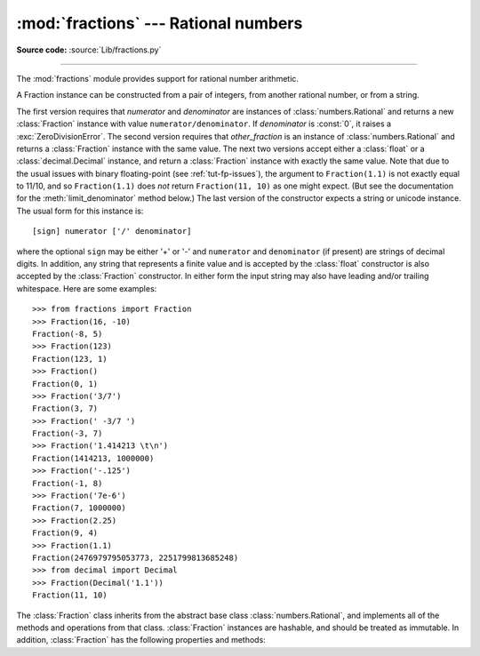 :mod:`fractions` --- Rational numbers
=====================================

.. module:: fractions
   :synopsis: Rational numbers.

.. moduleauthor:: Jeffrey Yasskin <jyasskin at gmail.com>
.. sectionauthor:: Jeffrey Yasskin <jyasskin at gmail.com>

**Source code:** :source:`Lib/fractions.py`

--------------

The :mod:`fractions` module provides support for rational number arithmetic.


A Fraction instance can be constructed from a pair of integers, from
another rational number, or from a string.

.. class:: Fraction(numerator=0, denominator=1)
           Fraction(other_fraction)
           Fraction(float)
           Fraction(decimal)
           Fraction(string)

   The first version requires that *numerator* and *denominator* are instances
   of :class:`numbers.Rational` and returns a new :class:`Fraction` instance
   with value ``numerator/denominator``. If *denominator* is :const:`0`, it
   raises a :exc:`ZeroDivisionError`. The second version requires that
   *other_fraction* is an instance of :class:`numbers.Rational` and returns a
   :class:`Fraction` instance with the same value.  The next two versions accept
   either a :class:`float` or a :class:`decimal.Decimal` instance, and return a
   :class:`Fraction` instance with exactly the same value.  Note that due to the
   usual issues with binary floating-point (see :ref:`tut-fp-issues`), the
   argument to ``Fraction(1.1)`` is not exactly equal to 11/10, and so
   ``Fraction(1.1)`` does *not* return ``Fraction(11, 10)`` as one might expect.
   (But see the documentation for the :meth:`limit_denominator` method below.)
   The last version of the constructor expects a string or unicode instance.
   The usual form for this instance is::

      [sign] numerator ['/' denominator]

   where the optional ``sign`` may be either '+' or '-' and
   ``numerator`` and ``denominator`` (if present) are strings of
   decimal digits.  In addition, any string that represents a finite
   value and is accepted by the :class:`float` constructor is also
   accepted by the :class:`Fraction` constructor.  In either form the
   input string may also have leading and/or trailing whitespace.
   Here are some examples::

      >>> from fractions import Fraction
      >>> Fraction(16, -10)
      Fraction(-8, 5)
      >>> Fraction(123)
      Fraction(123, 1)
      >>> Fraction()
      Fraction(0, 1)
      >>> Fraction('3/7')
      Fraction(3, 7)
      >>> Fraction(' -3/7 ')
      Fraction(-3, 7)
      >>> Fraction('1.414213 \t\n')
      Fraction(1414213, 1000000)
      >>> Fraction('-.125')
      Fraction(-1, 8)
      >>> Fraction('7e-6')
      Fraction(7, 1000000)
      >>> Fraction(2.25)
      Fraction(9, 4)
      >>> Fraction(1.1)
      Fraction(2476979795053773, 2251799813685248)
      >>> from decimal import Decimal
      >>> Fraction(Decimal('1.1'))
      Fraction(11, 10)


   The :class:`Fraction` class inherits from the abstract base class
   :class:`numbers.Rational`, and implements all of the methods and
   operations from that class.  :class:`Fraction` instances are hashable,
   and should be treated as immutable.  In addition,
   :class:`Fraction` has the following properties and methods:

   .. versionchanged:: 3.2
      The :class:`Fraction` constructor now accepts :class:`float` and
      :class:`decimal.Decimal` instances.


   .. attribute:: numerator

      Numerator of the Fraction in lowest term.

   .. attribute:: denominator

      Denominator of the Fraction in lowest term.


   .. method:: as_integer_ratio()

      Return a tuple of two integers, whose ratio is equal
      to the Fraction and with a positive denominator.

      .. versionadded:: 3.8

   .. method:: from_float(flt)

      This class method constructs a :class:`Fraction` representing the exact
      value of *flt*, which must be a :class:`float`. Beware that
      ``Fraction.from_float(0.3)`` is not the same value as ``Fraction(3, 10)``.

      .. note::

         From Python 3.2 onwards, you can also construct a
         :class:`Fraction` instance directly from a :class:`float`.


   .. method:: from_decimal(dec)

      This class method constructs a :class:`Fraction` representing the exact
      value of *dec*, which must be a :class:`decimal.Decimal` instance.

      .. note::

         From Python 3.2 onwards, you can also construct a
         :class:`Fraction` instance directly from a :class:`decimal.Decimal`
         instance.


   .. method:: limit_denominator(max_denominator=1000000)

      Finds and returns the closest :class:`Fraction` to ``self`` that has
      denominator at most max_denominator.  This method is useful for finding
      rational approximations to a given floating-point number:

         >>> from fractions import Fraction
         >>> Fraction('3.1415926535897932').limit_denominator(1000)
         Fraction(355, 113)

      or for recovering a rational number that's represented as a float:

         >>> from math import pi, cos
         >>> Fraction(cos(pi/3))
         Fraction(4503599627370497, 9007199254740992)
         >>> Fraction(cos(pi/3)).limit_denominator()
         Fraction(1, 2)
         >>> Fraction(1.1).limit_denominator()
         Fraction(11, 10)


   .. method:: __floor__()

      Returns the greatest :class:`int` ``<= self``.  This method can
      also be accessed through the :func:`math.floor` function:

        >>> from math import floor
        >>> floor(Fraction(355, 113))
        3


   .. method:: __ceil__()

      Returns the least :class:`int` ``>= self``.  This method can
      also be accessed through the :func:`math.ceil` function.


   .. method:: __round__()
               __round__(ndigits)

      The first version returns the nearest :class:`int` to ``self``,
      rounding half to even. The second version rounds ``self`` to the
      nearest multiple of ``Fraction(1, 10**ndigits)`` (logically, if
      ``ndigits`` is negative), again rounding half toward even.  This
      method can also be accessed through the :func:`round` function.


.. function:: gcd(a, b)

   Return the greatest common divisor of the integers *a* and *b*.  If either
   *a* or *b* is nonzero, then the absolute value of ``gcd(a, b)`` is the
   largest integer that divides both *a* and *b*.  ``gcd(a,b)`` has the same
   sign as *b* if *b* is nonzero; otherwise it takes the sign of *a*.  ``gcd(0,
   0)`` returns ``0``.

   .. deprecated:: 3.5
      Use :func:`math.gcd` instead.


.. seealso::

   Module :mod:`numbers`
      The abstract base classes making up the numeric tower.
